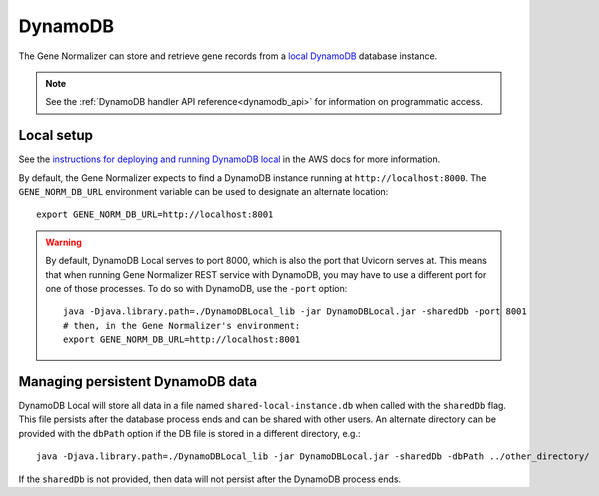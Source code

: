 .. _dynamodb:

DynamoDB
========

The Gene Normalizer can store and retrieve gene records from a `local DynamoDB <https://docs.aws.amazon.com/amazondynamodb/latest/developerguide/DynamoDBLocal.html>`_ database instance.

.. note::

    See the :ref:`DynamoDB handler API reference<dynamodb_api>` for information on programmatic access.

Local setup
-----------

See the `instructions for deploying and running DynamoDB local <https://docs.aws.amazon.com/amazondynamodb/latest/developerguide/DynamoDBLocal.DownloadingAndRunning.html>`_ in the AWS docs for more information.

By default, the Gene Normalizer expects to find a DynamoDB instance running at ``http://localhost:8000``. The ``GENE_NORM_DB_URL`` environment variable can be used to designate an alternate location: ::

    export GENE_NORM_DB_URL=http://localhost:8001

.. warning::

    By default, DynamoDB Local serves to port 8000, which is also the port that Uvicorn serves at. This means that when running Gene Normalizer REST service with DynamoDB, you may have to use a different port for one of those processes. To do so with DynamoDB, use the ``-port`` option: ::

        java -Djava.library.path=./DynamoDBLocal_lib -jar DynamoDBLocal.jar -sharedDb -port 8001
        # then, in the Gene Normalizer's environment:
        export GENE_NORM_DB_URL=http://localhost:8001


Managing persistent DynamoDB data
--------------------------------------------

DynamoDB Local will store all data in a file named ``shared-local-instance.db`` when called with the ``sharedDb`` flag. This file persists after the database process ends and can be shared with other users. An alternate directory can be provided with the ``dbPath`` option if the DB file is stored in a different directory, e.g.: ::

    java -Djava.library.path=./DynamoDBLocal_lib -jar DynamoDBLocal.jar -sharedDb -dbPath ../other_directory/

If the ``sharedDb`` is not provided, then data will not persist after the DynamoDB process ends.
